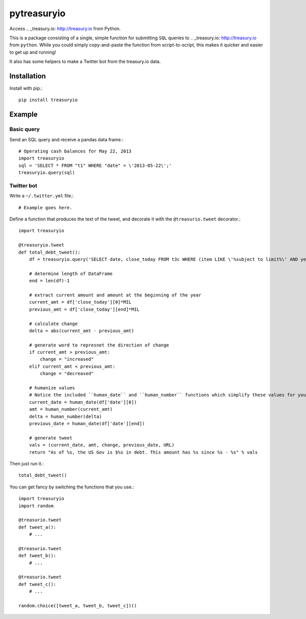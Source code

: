 pytreasuryio
======
Access .. _treasury.io: http://treasury.io from Python.

This is a package consisting of a single, simple function for submitting ``SQL`` queries to .. _treasury.io: http://treasury.io from ``python``. While you could simply copy-and-paste the function from script-to-script, this makes it quicker and easier to get up and running!

It also has some helpers to make a Twitter bot from the treasury.io data.

Installation
--------
Install with pip.::

    pip install treasuryio

Example
---------

Basic query
~~~~~~~~~
Send an SQL query and receive a pandas data frame.::

    # Operating cash balances for May 22, 2013
    import treasuryio
    sql = 'SELECT * FROM "t1" WHERE "date" = \'2013-05-22\';'
    treasuryio.query(sql)

Twitter bot
~~~~~~~~~
Write a ``~/.twitter.yml`` file.::

    # Example goes here.
    
Define a function that produces the text of the tweet, and decorate it with the
``@treasurio.tweet`` decorator.::

    import treasuryio

    @treasuryio.tweet
    def total_debt_tweet():
        df = treasuryio.query('SELECT date, close_today FROM t3c WHERE (item LIKE \'%subject to limit%\' AND year = 2013 AND month >=1) ORDER BY date DESC')

        # determine length of DataFrame
        end = len(df)-1

        # extract current amount and amount at the beginning of the year
        current_amt = df['close_today'][0]*MIL
        previous_amt = df['close_today'][end]*MIL

        # calculate change
        delta = abs(current_amt - previous_amt)

        # generate word to represnet the direction of change
        if current_amt > previous_amt:
            change = "increased"
        elif current_amt < previous_amt:
            change = "decreased"

        # humanize values
        # Notice the included ``human_date`` and ``human_number`` functions which simplify these values for you
        current_date = human_date(df['date'][0])
        amt = human_number(current_amt)
        delta = human_number(delta)
        previous_date = human_date(df['date'][end])

        # generate tweet
        vals = (current_date, amt, change, previous_date, URL)
        return "As of %s, the US Gov is $%s in debt. This amount has %s since %s - %s" % vals

Then just run it.::

    total_debt_tweet()

You can get fancy by switching the functions that you use.::

    import treasuryio
    import random

    @treasurio.tweet
    def tweet_a():
        # ...

    @treasurio.tweet
    def tweet_b():
        # ...

    @treasurio.tweet
    def tweet_c():
        # ...

    random.choice([tweet_a, tweet_b, tweet_c])()
